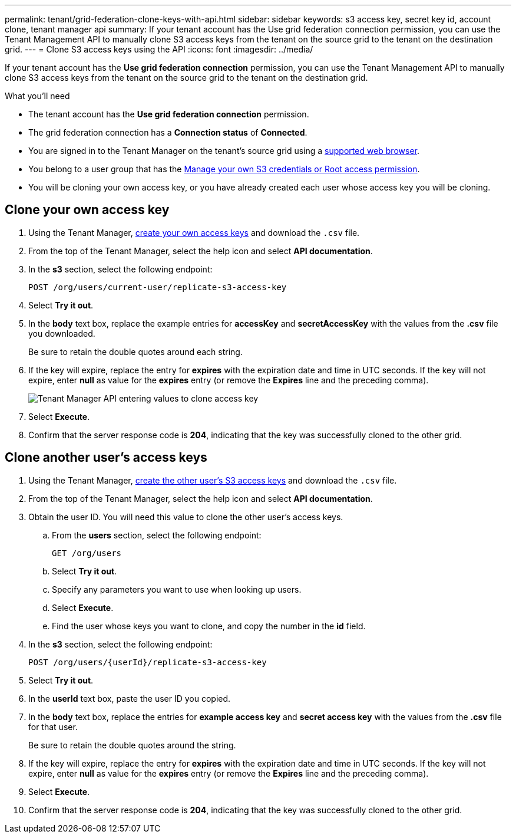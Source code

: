 ---
permalink: tenant/grid-federation-clone-keys-with-api.html
sidebar: sidebar
keywords: s3 access key, secret key id, account clone, tenant manager api
summary: If your tenant account has the Use grid federation connection permission, you can use the Tenant Management API to manually clone S3 access keys from the tenant on the source grid to the tenant on the destination grid.
---
= Clone S3 access keys using the API
:icons: font
:imagesdir: ../media/

[.lead]
If your tenant account has the *Use grid federation connection* permission, you can use the Tenant Management API to manually clone S3 access keys from the tenant on the source grid to the tenant on the destination grid.

.What you'll need

* The tenant account has the *Use grid federation connection* permission. 
* The grid federation connection has a *Connection status* of *Connected*.
* You are signed in to the Tenant Manager on the tenant's source grid using a xref:../admin/web-browser-requirements.adoc[supported web browser].
* You belong to a user group that has the xref:tenant-management-permissions.adoc[Manage your own S3 credentials or Root access permission].
* You will be cloning your own access key, or you have already created each user whose access key you will be cloning.

== Clone your own access key

. Using the Tenant Manager, xref:creating-your-own-s3-access-keys.adoc[create your own access keys] and download the `.csv` file.

. From the top of the Tenant Manager, select the help icon and select *API documentation*.

. In the *s3* section, select the following endpoint:
+
`POST /org/users/current-user/replicate-s3-access-key`

. Select *Try it out*.

. In the *body* text box, replace the example entries for *accessKey* and *secretAccessKey* with the values from the *.csv* file you downloaded.
+
Be sure to retain the double quotes around each string.

. If the key will expire, replace the entry for *expires* with the expiration date and time in UTC seconds. If the key will not expire, enter *null* as value for the *expires* entry (or remove the *Expires* line and the preceding comma).
+
image::../media/grid-federation-clone-access-key.png[Tenant Manager API entering values to clone access key]

. Select *Execute*.

. Confirm that the server response code is *204*, indicating that the key was successfully cloned to the other grid. 

== Clone another user's access keys

. Using the Tenant Manager, xref:creating-another-users-s3-access-keys.adoc[create the other user's S3 access keys] and download the `.csv` file.

. From the top of the Tenant Manager, select the help icon and select *API documentation*.

. Obtain the user ID. You will need this value to clone the other user's access keys.

.. From the *users* section, select the following endpoint:
+
`GET /org/users`

.. Select *Try it out*.

.. Specify any parameters you want to use when looking up users. 

.. Select *Execute*.

.. Find the user whose keys you want to clone, and copy the number in the *id* field. 

. In the *s3* section, select the following endpoint:
+
`POST /org/users/{userId}/replicate-s3-access-key`

. Select *Try it out*.

. In the *userId* text box, paste the user ID you copied.

. In the *body* text box, replace the entries for *example access key* and *secret access key* with the values from the *.csv* file for that user.
+
Be sure to retain the double quotes around the string.

. If the key will expire, replace the entry for *expires* with the expiration date and time in UTC seconds. If the key will not expire, enter *null* as value for the *expires* entry (or remove the *Expires* line and the preceding comma).

. Select *Execute*.

. Confirm that the server response code is *204*, indicating that the key was successfully cloned to the other grid. 
